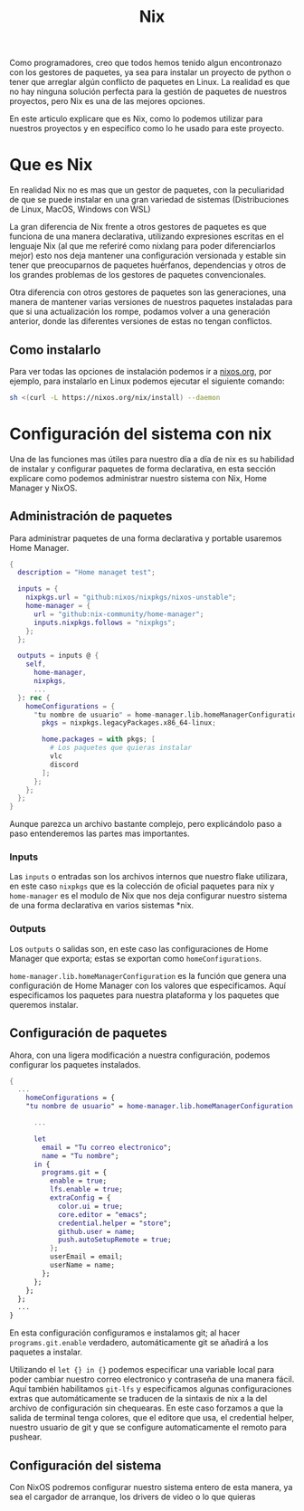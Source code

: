 #+title: Nix

Como programadores, creo que todos hemos tenido algun encontronazo con los gestores de paquetes, ya sea para instalar un proyecto de python o tener que arreglar algún conflicto de paquetes en Linux.
La realidad es que no hay ninguna solución perfecta para la gestión de paquetes de nuestros proyectos, pero Nix es una de las mejores opciones.

En este articulo explicare que es Nix, como lo podemos utilizar para nuestros proyectos y en especifico como lo he usado para este proyecto.

* Que es Nix

En realidad Nix no es mas que un gestor de paquetes, con la peculiaridad de que se puede instalar en una gran variedad de sistemas (Distribuciones de Linux, MacOS, Windows con WSL)

La gran diferencia de Nix frente a otros gestores de paquetes es que funciona de una manera declarativa, utilizando expresiones escritas en el lenguaje Nix (al que me referiré como nixlang para poder diferenciarlos mejor) esto nos deja mantener una configuración versionada y estable sin tener que preocuparnos de paquetes huérfanos, dependencias y otros de los grandes problemas de los gestores de paquetes convencionales.

Otra diferencia con otros gestores de paquetes son las generaciones, una manera de mantener varias versiones de nuestros paquetes instaladas para que si una actualización los rompe, podamos volver a una generación anterior, donde las diferentes versiones de estas no tengan conflictos.

** Como instalarlo 

Para ver todas las opciones de instalación podemos ir a [[https://nixos.org/download/][nixos.org]], por ejemplo, para instalarlo en Linux podemos ejecutar el siguiente comando:

#+begin_src bash
  sh <(curl -L https://nixos.org/nix/install) --daemon
#+end_src

* Configuración del sistema con nix

Una de las funciones mas útiles para nuestro día a día de nix es su habilidad de instalar y configurar paquetes de forma declarativa, en esta sección explicare como podemos administrar nuestro sistema con Nix, Home Manager y NixOS.

** Administración de paquetes

Para administrar paquetes de una forma declarativa y portable usaremos Home Manager.

#+begin_src nix
  {
    description = "Home managet test";

    inputs = {
      nixpkgs.url = "github:nixos/nixpkgs/nixos-unstable";
      home-manager = {
        url = "github:nix-community/home-manager";
        inputs.nixpkgs.follows = "nixpkgs";
      };
    };

    outputs = inputs @ {
      self,
        home-manager,
        nixpkgs,
        ...
    }: rec {
      homeConfigurations = {
        "tu nombre de usuario" = home-manager.lib.homeManagerConfiguration {
          pkgs = nixpkgs.legacyPackages.x86_64-linux;

          home.packages = with pkgs; [
            # Los paquetes que quieras instalar
            vlc
            discord
          ];
        };
      };
    };
  }  
#+end_src

Aunque parezca un archivo bastante complejo, pero explicándolo paso a paso entenderemos las partes mas importantes.

*** Inputs

Las ~inputs~ o entradas son los archivos internos que nuestro flake utilizara, en este caso ~nixpkgs~ que es la colección de oficial paquetes para nix y ~home-manager~ es el modulo de Nix que nos deja configurar nuestro sistema de una forma declarativa en varios sistemas *nix.

*** Outputs

Los ~outputs~ o salidas son, en este caso las configuraciones de Home Manager que exporta; estas se exportan como ~homeConfigurations~.

~home-manager.lib.homeManagerConfiguration~ es la función que genera una configuración de Home Manager con los valores que especificamos. Aquí especificamos los paquetes para nuestra plataforma y los paquetes que queremos instalar.

** Configuración de paquetes

Ahora, con una ligera modificación a nuestra configuración, podemos configurar los paquetes instalados.

#+begin_src nix
  {
    ...
      homeConfigurations = {
      "tu nombre de usuario" = home-manager.lib.homeManagerConfiguration {
        
        ...

        let
          email = "Tu correo electronico";
          name = "Tu nombre";
        in {
          programs.git = {
            enable = true;
            lfs.enable = true;
            extraConfig = {
              color.ui = true;
              core.editor = "emacs";
              credential.helper = "store";
              github.user = name;
              push.autoSetupRemote = true;
            };
            userEmail = email;
            userName = name;
          };
        };
      };
    };
    ...
  }
#+end_src

En esta configuración configuramos e instalamos git; al hacer ~programs.git.enable~ verdadero, automáticamente git se añadirá a los paquetes a instalar.

Utilizando el ~let {} in {}~ podemos especificar una variable local para poder cambiar nuestro correo electronico y contraseña de una manera fácil.
Aquí también habilitamos ~git-lfs~ y especificamos algunas configuraciones extras que automáticamente se traducen de la sintaxis de nix a la del archivo de configuración sin chequearas. En este caso forzamos a que la salida de terminal tenga colores, que el editore que usa, el credential helper, nuestro usuario de git y que se configure automaticamente el remoto para pushear.

** Configuración del sistema

Con NixOS podremos configurar nuestro sistema entero de esta manera, ya sea el cargador de arranque, los drivers de video o lo que quieras
